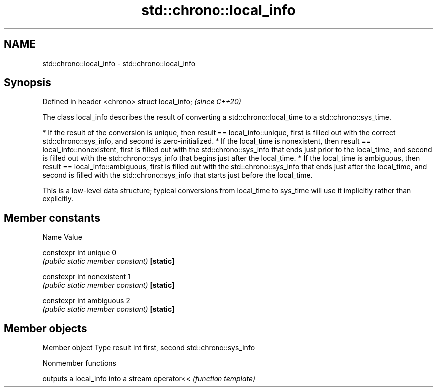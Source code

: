 .TH std::chrono::local_info 3 "2020.03.24" "http://cppreference.com" "C++ Standard Libary"
.SH NAME
std::chrono::local_info \- std::chrono::local_info

.SH Synopsis

Defined in header <chrono>
struct local_info;          \fI(since C++20)\fP

The class local_info describes the result of converting a std::chrono::local_time to a std::chrono::sys_time.

* If the result of the conversion is unique, then result == local_info::unique, first is filled out with the correct std::chrono::sys_info, and second is zero-initialized.
* If the local_time is nonexistent, then result == local_info::nonexistent, first is filled out with the std::chrono::sys_info that ends just prior to the local_time, and second is filled out with the std::chrono::sys_info that begins just after the local_time.
* If the local_time is ambiguous, then result == local_info::ambiguous, first is filled out with the std::chrono::sys_info that ends just after the local_time, and second is filled with the std::chrono::sys_info that starts just before the local_time.

This is a low-level data structure; typical conversions from local_time to sys_time will use it implicitly rather than explicitly.

.SH Member constants


Name                      Value

constexpr int unique      0
                          \fI(public static member constant)\fP
\fB[static]\fP

constexpr int nonexistent 1
                          \fI(public static member constant)\fP
\fB[static]\fP

constexpr int ambiguous   2
                          \fI(public static member constant)\fP
\fB[static]\fP


.SH Member objects


Member object Type
result        int
first, second std::chrono::sys_info


Nonmember functions


           outputs a local_info into a stream
operator<< \fI(function template)\fP




